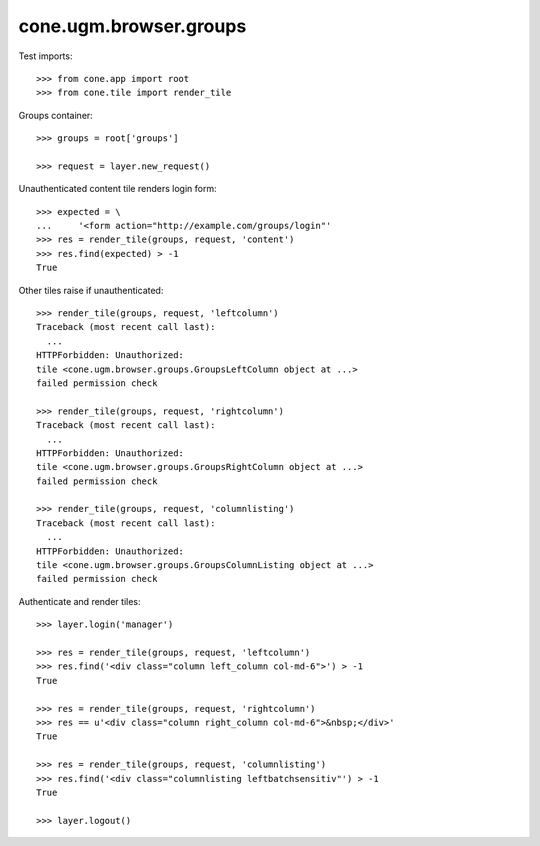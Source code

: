 cone.ugm.browser.groups
=======================

Test imports::

    >>> from cone.app import root
    >>> from cone.tile import render_tile

Groups container::

    >>> groups = root['groups']

    >>> request = layer.new_request()

Unauthenticated content tile renders login form::

    >>> expected = \
    ...     '<form action="http://example.com/groups/login"'
    >>> res = render_tile(groups, request, 'content')
    >>> res.find(expected) > -1
    True

Other tiles raise if unauthenticated::

    >>> render_tile(groups, request, 'leftcolumn')
    Traceback (most recent call last):
      ...
    HTTPForbidden: Unauthorized: 
    tile <cone.ugm.browser.groups.GroupsLeftColumn object at ...> 
    failed permission check

    >>> render_tile(groups, request, 'rightcolumn')
    Traceback (most recent call last):
      ...
    HTTPForbidden: Unauthorized: 
    tile <cone.ugm.browser.groups.GroupsRightColumn object at ...> 
    failed permission check

    >>> render_tile(groups, request, 'columnlisting')
    Traceback (most recent call last):
      ...
    HTTPForbidden: Unauthorized: 
    tile <cone.ugm.browser.groups.GroupsColumnListing object at ...> 
    failed permission check

Authenticate and render tiles::

    >>> layer.login('manager')

    >>> res = render_tile(groups, request, 'leftcolumn')
    >>> res.find('<div class="column left_column col-md-6">') > -1
    True

    >>> res = render_tile(groups, request, 'rightcolumn')
    >>> res == u'<div class="column right_column col-md-6">&nbsp;</div>'
    True

    >>> res = render_tile(groups, request, 'columnlisting')
    >>> res.find('<div class="columnlisting leftbatchsensitiv"') > -1
    True

    >>> layer.logout()
